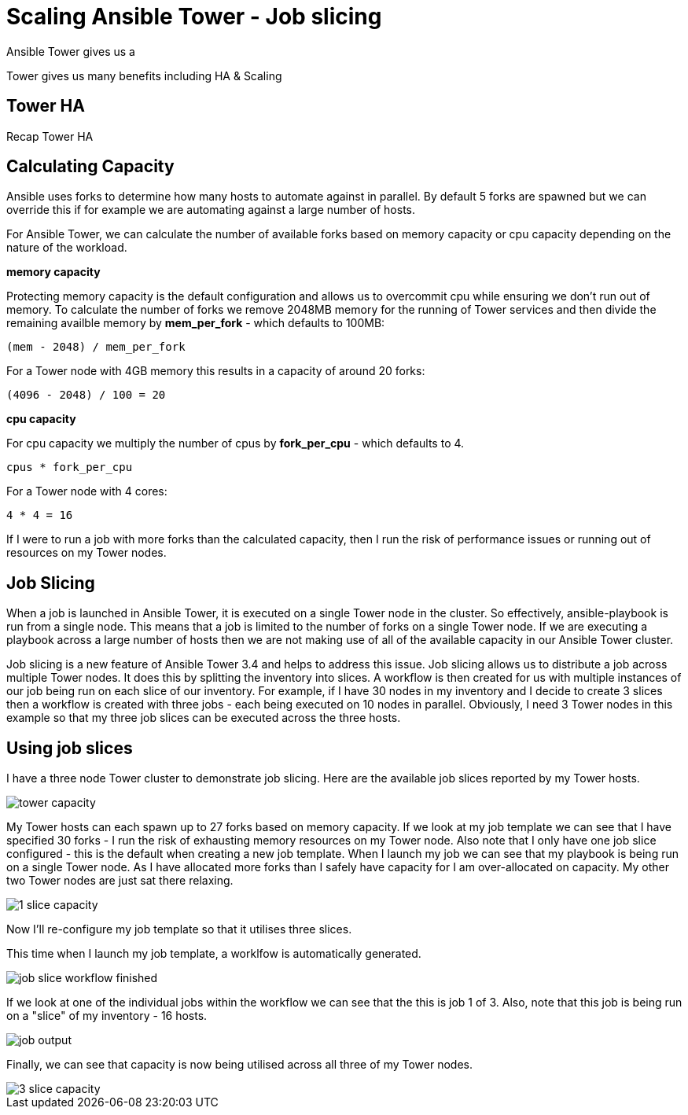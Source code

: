 = Scaling Ansible Tower - Job slicing

Ansible Tower gives us a 

Tower gives us many benefits including HA & Scaling

== Tower HA

Recap Tower HA

== Calculating Capacity

Ansible uses forks to determine how many hosts to automate against in parallel. By default 5 forks are spawned but we can override this if for example we are automating against a large number of hosts. 

For Ansible Tower, we can calculate the number of available forks based on memory capacity or cpu capacity depending on the nature of the workload.

*memory capacity*

Protecting memory capacity is the default configuration and allows us to overcommit cpu while ensuring we don't run out of memory. To calculate the number of forks we remove 2048MB memory for the running of Tower services and then divide the remaining availble memory by *mem_per_fork* - which defaults to 100MB:

`(mem - 2048) / mem_per_fork`

For a Tower node with 4GB memory this results in a capacity of around 20 forks:

`(4096 - 2048) / 100 = 20`

*cpu capacity*

For cpu capacity we multiply the number of cpus by *fork_per_cpu* - which defaults to 4.

`cpus * fork_per_cpu`

For a Tower node with 4 cores:

`4 * 4 = 16` 

If I were to run a job with more forks than the calculated capacity, then I run the risk of performance issues or running out of resources on my Tower nodes.

== Job Slicing

When a job is launched in Ansible Tower, it is executed on a single Tower node in the cluster. So effectively, ansible-playbook is run from a single node. This means that a job is limited to the number of forks on a single Tower node. If we are executing a playbook across a large number of hosts then we are not making use of all of the available capacity in our Ansible Tower cluster.

Job slicing is a new feature of Ansible Tower 3.4 and helps to address this issue. Job slicing allows us to distribute a job across multiple Tower nodes. It does this by splitting the inventory into slices. A workflow is then created for us with multiple instances of our job being run on each slice of our inventory. For example, if I have 30 nodes in my inventory and I decide to create 3 slices then a workflow is created with three jobs - each being executed on 10 nodes in parallel. Obviously, I need 3 Tower nodes in this example so that my three job slices can be executed across the three hosts.

== Using job slices

I have a three node Tower cluster to demonstrate job slicing. Here are the available job slices reported by my Tower hosts. 

image::https://cloudautomation.pharriso.co.uk/images/tower slice/tower capacity.png[]

My Tower hosts can each spawn up to 27 forks based on memory capacity. If we look at my job template we can see that I have specified 30 forks - I run the risk of exhausting memory resources on my Tower node. Also note that I only have one job slice configured - this is the default when creating a new job template. When I launch my job we can see that my playbook is being run on a single Tower node. As I have allocated more forks than I safely have capacity for I am over-allocated on capacity. My other two Tower nodes are just sat there relaxing.

image::https://cloudautomation.pharriso.co.uk/images/tower slice/1 slice capacity.png[]

Now I'll re-configure my job template so that it utilises three slices.


This time when I launch my job template, a worklfow is automatically generated. 

image::https://cloudautomation.pharriso.co.uk/images/tower slice/job slice workflow finished.png[]

If we look at one of the individual jobs within the workflow we can see that the this is job 1 of 3. Also, note that this job is being run on a "slice" of my inventory - 16 hosts.

image::https://cloudautomation.pharriso.co.uk/images/tower slice/job output.png[]

Finally, we can see that capacity is now being utilised across all three of my Tower nodes.

image::https://cloudautomation.pharriso.co.uk/images/tower slice/3 slice capacity.png[]




